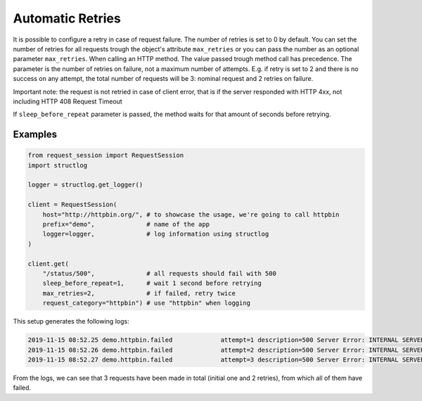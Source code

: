 Automatic Retries
=================

It is possible to configure a retry in case of request failure.
The number of retries is set to 0 by default.
You can set the number of retries for all requests trough the object's attribute
``max_retries`` or you can pass the number as an optional parameter
``max_retries``. When calling an HTTP method.
The value passed trough method call has precedence.
The parameter is the number of retries on failure, not a maximum number of attempts.
E.g. if retry is set to 2 and there is no success on any attempt,
the total number of requests will be 3: nominal request and 2 retries on
failure.

Important note: the request  is not retried in case of client error,
that is if the server responded with HTTP 4xx,
not including HTTP 408 Request Timeout

If ``sleep_before_repeat`` parameter is passed,
the method waits for that amount of seconds before retrying.

Examples
********

.. code-block:: python

    from request_session import RequestSession
    import structlog

    logger = structlog.get_logger()

    client = RequestSession(
        host="http://httpbin.org/", # to showcase the usage, we're going to call httpbin
        prefix="demo",              # name of the app
        logger=logger,              # log information using structlog
    )

    client.get(
        "/status/500",              # all requests should fail with 500
        sleep_before_repeat=1,      # wait 1 second before retrying
        max_retries=2,              # if failed, retry twice
        request_category="httpbin") # use "httpbin" when logging

This setup generates the following logs:

.. code-block:: bash

    2019-11-15 08:52.25 demo.httpbin.failed             attempt=1 description=500 Server Error: INTERNAL SERVER ERROR for url: http://httpbin.org/status/500 error_type=http_error response_text= status=error status_code=500
    2019-11-15 08:52.26 demo.httpbin.failed             attempt=2 description=500 Server Error: INTERNAL SERVER ERROR for url: http://httpbin.org/status/500 error_type=http_error response_text= status=error status_code=500
    2019-11-15 08:52.27 demo.httpbin.failed             attempt=3 description=500 Server Error: INTERNAL SERVER ERROR for url: http://httpbin.org/status/500 error_type=http_error response_text= status=error status_code=500

From the logs, we can see that 3 requests have been made in total
(initial one and 2 retries),
from which all of them have failed.
